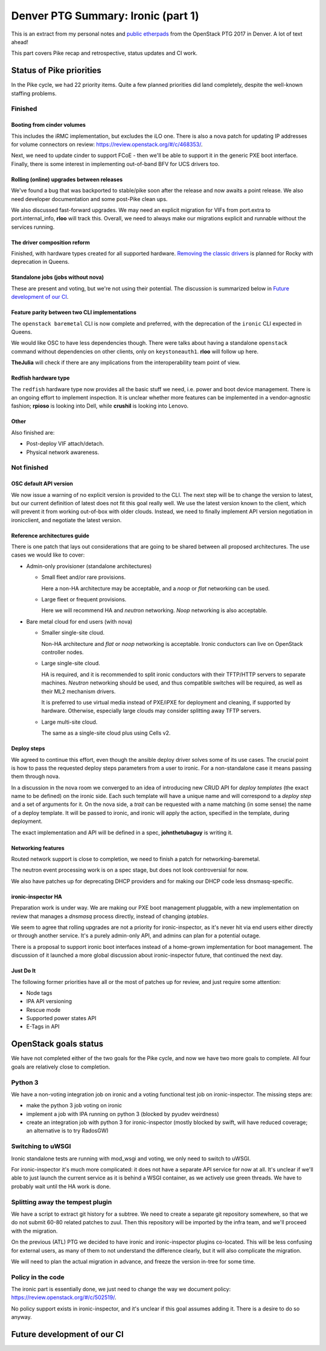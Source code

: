 .. title: Denver PTG Summary: Ironic (part 1)
.. slug: ironic-ptg-denver-2017-1
.. date: 2017-09-21 15:22:52 UTC+02:00
.. tags: software, openstack
.. category: 
.. link: 
.. description: 
.. type: text

Denver PTG Summary: Ironic (part 1)
===================================

This is an extract from my personal notes and `public etherpads`_ from the
OpenStack PTG 2017 in Denver. A lot of text ahead!

This part covers Pike recap and retrospective, status updates and CI work.

.. TEASER_END: Read more

Status of Pike priorities
-------------------------

In the Pike cycle, we had 22 priority items. Quite a few planned priorities
did land completely, despite the well-known staffing problems.

Finished
~~~~~~~~

Booting from cinder volumes
^^^^^^^^^^^^^^^^^^^^^^^^^^^

This includes the iRMC implementation, but excludes the iLO one. There is
also a nova patch for updating IP addresses for volume connectors on review:
https://review.openstack.org/#/c/468353/.

Next, we need to update cinder to support FCoE - then we'll be able to
support it in the generic PXE boot interface. Finally, there is some interest
in implementing out-of-band BFV for UCS drivers too.

Rolling (online) upgrades between releases
^^^^^^^^^^^^^^^^^^^^^^^^^^^^^^^^^^^^^^^^^^

We've found a bug that was backported to stable/pike soon after the release
and now awaits a point release. We also need developer documentation and
some post-Pike clean ups.

We also discussed fast-forward upgrades. We may need an explicit migration
for VIFs from port.extra to port.internal_info, **rloo** will track this.
Overall, we need to always make our migrations explicit and runnable without
the services running.

The driver composition reform
^^^^^^^^^^^^^^^^^^^^^^^^^^^^^

Finished, with hardware types created for all supported hardware. `Removing
the classic drivers`_ is planned for Rocky with deprecation in Queens.

Standalone jobs (jobs without nova)
^^^^^^^^^^^^^^^^^^^^^^^^^^^^^^^^^^^

These are present and voting, but we're not using their potential. The
discussion is summarized below in `Future development of our CI`_.

Feature parity between two CLI implementations
^^^^^^^^^^^^^^^^^^^^^^^^^^^^^^^^^^^^^^^^^^^^^^

The ``openstack baremetal`` CLI is now complete and preferred, with the
deprecation of the ``ironic`` CLI expected in Queens.

We would like OSC to have less dependencies though. There were talks about
having a standalone ``openstack`` command without dependencies on other
clients, only on ``keystoneauth1``. **rloo** will follow up here.

**TheJulia** will check if there are any implications from the
interoperability team point of view.

Redfish hardware type
^^^^^^^^^^^^^^^^^^^^^

The ``redfish`` hardware type now provides all the basic stuff we need, i.e.
power and boot device management. There is an ongoing effort to implement
inspection. It is unclear whether more features can be implemented in a
vendor-agnostic fashion; **rpioso** is looking into Dell, while **crushil**
is looking into Lenovo.

Other
^^^^^

Also finished are:

* Post-deploy VIF attach/detach.

* Physical network awareness.

Not finished
~~~~~~~~~~~~

OSC default API version
^^^^^^^^^^^^^^^^^^^^^^^

We now issue a warning of no explicit version is provided to the CLI.
The next step will be to change the version to latest, but our current
definition of latest does not fit this goal really well. We use the latest
version known to the client, which will prevent it from working out-of-box
with older clouds. Instead, we need to finally implement API version
negotiation in ironicclient, and negotiate the latest version.

Reference architectures guide
^^^^^^^^^^^^^^^^^^^^^^^^^^^^^

There is one patch that lays out considerations that are going to be shared
between all proposed architectures. The use cases we would like to cover:

* Admin-only provisioner (standalone architectures)

  * Small fleet and/or rare provisions.

    Here a non-HA architecture may be acceptable, and a *noop* or *flat*
    networking can be used.

  * Large fleet or frequent provisions.

    Here we will recommend HA and *neutron* networking. *Noop* networking is
    also acceptable.

* Bare metal cloud for end users (with nova)

  * Smaller single-site cloud.

    Non-HA architecture and *flat* or *noop* networking is acceptable.
    Ironic conductors can live on OpenStack controller nodes.

  * Large single-site cloud.

    HA is required, and it is recommended to split ironic conductors with
    their TFTP/HTTP servers to separate machines. *Neutron* networking
    should be used, and thus compatible switches will be required, as well
    as their ML2 mechanism drivers.

    It is preferred to use virtual media instead of PXE/iPXE for deployment
    and cleaning, if supported by hardware. Otherwise, especially large
    clouds may consider splitting away TFTP servers.

  * Large multi-site cloud.

    The same as a single-site cloud plus using Cells v2.

Deploy steps
^^^^^^^^^^^^

We agreed to continue this effort, even though the ansible deploy driver solves
some of its use cases. The crucial point is how to pass the requested deploy
steps parameters from a user to ironic. For a non-standalone case it means
passing them through nova.

In a discussion in the nova room we converged to an idea of introducing new
CRUD API for *deploy templates* (the exact name to be defined) on the ironic
side. Each such template will have a unique name and will correspond to a
*deploy step* and a set of arguments for it. On the nova side, a *trait* can
be requested with a name matching (in some sense) the name of a deploy
template. It will be passed to ironic, and ironic will apply the action,
specified in the template, during deployment.

The exact implementation and API will be defined in a spec, **johnthetubaguy**
is writing it.

Networking features
^^^^^^^^^^^^^^^^^^^

Routed network support is close to completion, we need to finish a patch for
networking-baremetal.

The neutron event processing work is on a spec stage, but does not look
controversial for now.

We also have patches up for deprecating DHCP providers and for making our DHCP
code less dnsmasq-specific.

ironic-inspector HA
^^^^^^^^^^^^^^^^^^^

Preparation work is under way. We are making our PXE boot management
pluggable, with a new implementation on review that manages a *dnsmasq*
process directly, instead of changing *iptables*.

We seem to agree that rolling upgrades are not a priority for
ironic-inspector, as it's never hit via end users either directly or through
another service. It's a purely admin-only API, and admins can plan for a
potential outage.

There is a proposal to support ironic boot interfaces instead of a home-grown
implementation for boot management. The discussion of it launched a more
global discussion about ironic-inspector future, that continued the next day.

Just Do It
^^^^^^^^^^

The following former priorities have all or the most of patches up for review,
and just require some attention:

* Node tags

* IPA API versioning

* Rescue mode

* Supported power states API

* E-Tags in API

.. _public etherpads: https://etherpad.openstack.org/p/ironic-queens-ptg
.. _Removing the classic drivers: http://specs.openstack.org/openstack/ironic-specs/specs/approved/classic-drivers-future.html

OpenStack goals status
----------------------

We have not completed either of the two goals for the Pike cycle, and now we
have two more goals to complete. All four goals are relatively close to
completion.

Python 3
~~~~~~~~

We have a non-voting integration job on ironic and a voting functional test
job on ironic-inspector. The missing steps are:

* make the python 3 job voting on ironic
* implement a job with IPA running on python 3 (blocked by pyudev weirdness)
* create an integration job with python 3 for ironic-inspector (mostly blocked
  by swift, will have reduced coverage; an alternative is to try RadosGW)

Switching to uWSGI
~~~~~~~~~~~~~~~~~~

Ironic standalone tests are running with mod_wsgi and voting, we only need to
switch to uWSGI.

For ironic-inspector it's much more complicated: it does not have a separate
API service for now at all. It's unclear if we'll able to just launch the
current service as it is behind a WSGI container, as we actively use green
threads. We have to probably wait until the HA work is done.

Splitting away the tempest plugin
~~~~~~~~~~~~~~~~~~~~~~~~~~~~~~~~~

We have a script to extract git history for a subtree. We need to create a
separate git repository somewhere, so that we do not submit 60-80 related
patches to zuul. Then this repository will be imported by the infra team, and
we'll proceed with the migration.

On the previous (ATL) PTG we decided to have ironic and ironic-inspector
plugins co-located. This will be less confusing for external users, as many of
them to not understand the difference clearly, but it will also complicate the
migration.

We will need to plan the actual migration in advance, and freeze the version
in-tree for some time.

Policy in the code
~~~~~~~~~~~~~~~~~~

The ironic part is essentially done, we just need to change the way we
document policy: https://review.openstack.org/#/c/502519/.

No policy support exists in ironic-inspector, and it's unclear if this goal
assumes adding it. There is a desire to do so anyway.

Future development of our CI
----------------------------
